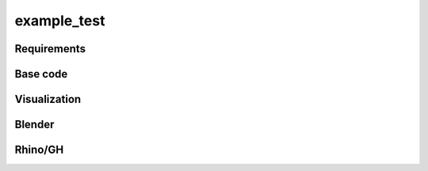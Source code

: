 **********************************
example_test
**********************************

.. sectionauthor::  <>

.. figure:: example_test.png
    :figclass: figure
    :class: figure-img img-fluid

Requirements
============

Base code
=========

Visualization
=============

Blender
=======

Rhino/GH
========
